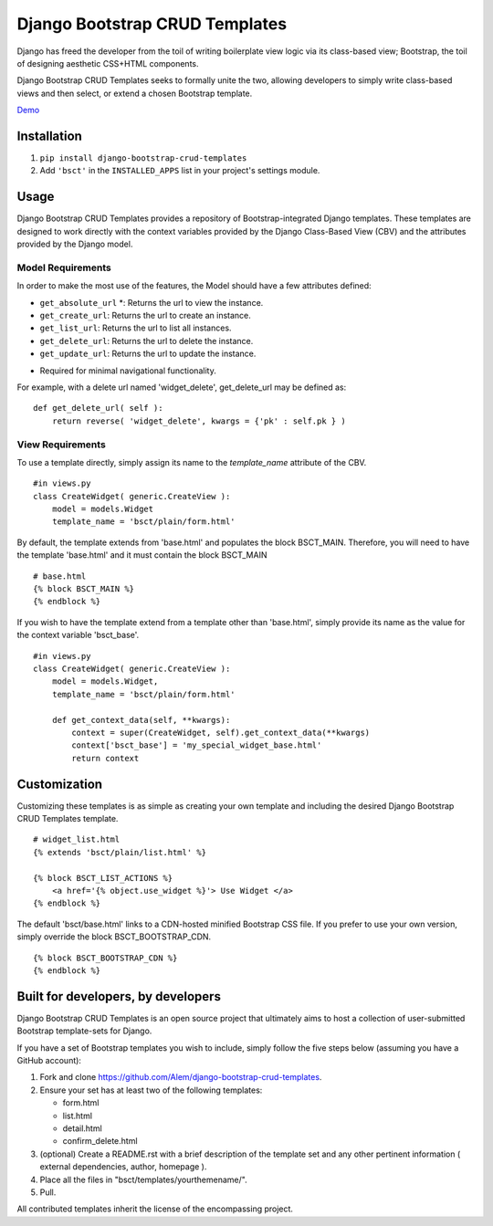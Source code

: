 ===============================
Django Bootstrap CRUD Templates
===============================

Django has freed the developer from the toil of writing boilerplate view logic
via its class-based view; Bootstrap, the toil of designing aesthetic CSS+HTML
components.

Django Bootstrap CRUD Templates seeks to formally unite the two, allowing
developers to simply write class-based views and then select, or extend a chosen
Bootstrap template.

Demo_

.. _Demo: http://bsct-demo.cidola.com/widget/list


Installation
-------------
1. ``pip install django-bootstrap-crud-templates``
2. Add ``'bsct'`` in the ``INSTALLED_APPS`` list in your project's settings module.

Usage
-----

Django Bootstrap CRUD Templates provides a repository of Bootstrap-integrated Django
templates. These templates are designed to work directly with the context
variables provided by the Django Class-Based View (CBV) and the attributes
provided by the Django model.

Model Requirements
~~~~~~~~~~~~~~~~~~

In order to make the most use of the features, the Model should have a few
attributes defined:
    
- ``get_absolute_url`` *: Returns the url to view the instance.
- ``get_create_url``: Returns the url to create an instance.
- ``get_list_url``: Returns the url to list all instances.
- ``get_delete_url``: Returns the url to delete the instance.
- ``get_update_url``: Returns the url to update the instance.

* Required for minimal navigational functionality.

For example, with a delete url named 'widget_delete', get_delete_url may be
defined as: ::
    
    def get_delete_url( self ):
        return reverse( 'widget_delete', kwargs = {'pk' : self.pk } )


View Requirements
~~~~~~~~~~~~~~~~~
To use a template directly, simply assign its name to the `template_name`
attribute of the CBV. ::

    #in views.py
    class CreateWidget( generic.CreateView ):
        model = models.Widget
        template_name = 'bsct/plain/form.html'

By default, the template extends from 'base.html' and populates the 
block BSCT_MAIN. Therefore, you will need to have the template 'base.html'
and it must contain the block BSCT_MAIN ::
    
    # base.html
    {% block BSCT_MAIN %}
    {% endblock %}

If you wish to have the template extend from a template other than 'base.html',
simply provide its name as the value for the context variable 'bsct_base'. ::

    #in views.py
    class CreateWidget( generic.CreateView ):
        model = models.Widget,
        template_name = 'bsct/plain/form.html'
        
        def get_context_data(self, **kwargs):
            context = super(CreateWidget, self).get_context_data(**kwargs)
            context['bsct_base'] = 'my_special_widget_base.html'
            return context

Customization
-------------
Customizing these templates is as simple as creating your own template and
including the desired Django Bootstrap CRUD Templates template. ::

    # widget_list.html
    {% extends 'bsct/plain/list.html' %}

    {% block BSCT_LIST_ACTIONS %}
        <a href='{% object.use_widget %}'> Use Widget </a>   
    {% endblock %}

The default 'bsct/base.html' links to a CDN-hosted minified Bootstrap
CSS file. If you prefer to use your own version, simply override the block
BSCT_BOOTSTRAP_CDN. ::

    {% block BSCT_BOOTSTRAP_CDN %}
    {% endblock %}

Built for developers, by developers
-----------------------------------
Django Bootstrap CRUD Templates is an open source project that ultimately aims to
host a collection of user-submitted Bootstrap template-sets for Django. 

If you have a set of Bootstrap templates you wish to include, simply 
follow the five steps below (assuming you have a GitHub account):

1. Fork and clone https://github.com/Alem/django-bootstrap-crud-templates.
2. Ensure your set has at least two of the following templates:

   - form.html
   - list.html
   - detail.html
   - confirm_delete.html 

3. (optional) Create a README.rst with a brief description of the template set and any other pertinent information ( external dependencies, author, homepage ).

4. Place all the files in "bsct/templates/yourthemename/".

5. Pull.

All contributed templates inherit the license of the encompassing project.

